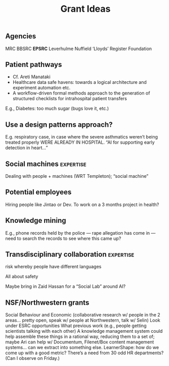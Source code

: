 #+title: Grant Ideas
** Agencies
MRC
BBSRC
*EPSRC*
Leverhulme
Nuffield
‘Lloyds’ Register Foundation
** Patient pathways

- Cf. Areti Manataki
- Healthcare data safe havens: towards a logical architecture and experiment automation etc.
- A workflow-driven formal methods approach to the generation of structured checklists for intrahospital patient transfers

E.g., Diabetes: too much sugar (bugs love it, etc.)
** *Use a design patterns approach?*

E.g. respiratory case, in case where the severe asthmatics weren’t being treated properly WERE ALREADY IN HOSPITAL.  “AI for supporting early detection in heart...”
** Social machines :expertise:
Dealing with people + machines (WRT Templeton); “social machine”
** Potential employees
Hiring people like Jintao or Dev.
To work on a 3 months project in health?
** Knowledge mining
E.g., phone records held by the police — rape allegation has come in — need to search the records to see where this came up?
** Transdisciplinary collaboration :expertise:
risk whereby people have different languages

All about safety

Maybe bring in Zaid Hassan for a “Social Lab” around AI?
** NSF/Northwestern grants
Social Behaviour and Economic (collaborative research w/ people in the 2 areas… pretty open, speak w/ people at Northwestern, talk w/ Selin)
Look under ESRC opportunities
What previous work (e.g., people getting scientists talking with each other)
A knowledge management system could help assemble these things in a rational way, reducing them to a set of; maybe Ari can help w/ Documentum, Filenet/Box content management systems… can we extract into something else.
LearnerShape: how do we come up with a good metric?
There’s a need from 30 odd HR departments? (Can I observe on Friday.)
